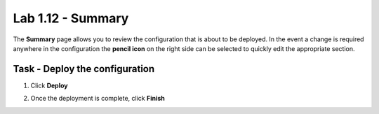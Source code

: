 Lab 1.12 - Summary
------------------------------------------------

The **Summary** page allows you to review the configuration that is about to be deployed.  In the event a change is required anywhere in the configuration the **pencil icon** on the right side can be selected to quickly edit the appropriate section.



Task - Deploy the configuration 
~~~~~~~~~~~~~~~~~~~~~~~~~~~~~~~~~~

#. Click **Deploy**

   |image31|

#. Once the deployment is complete, click **Finish**


.. |image31| image:: media/image031.png
	:width: 800px


